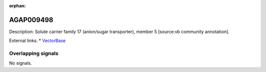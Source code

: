 :orphan:

AGAP009498
=============





Description: Solute carrier family 17 (anion/sugar transporter), member 5 [source:vb community annotation].

External links:
* `VectorBase <https://www.vectorbase.org/Anopheles_gambiae/Gene/Summary?g=AGAP009498>`_

Overlapping signals
-------------------



No signals.


